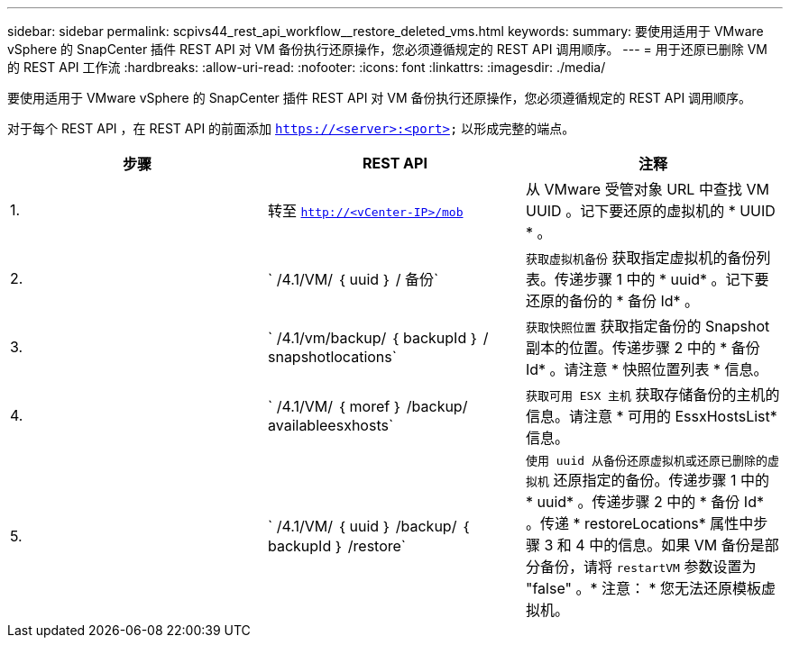 ---
sidebar: sidebar 
permalink: scpivs44_rest_api_workflow__restore_deleted_vms.html 
keywords:  
summary: 要使用适用于 VMware vSphere 的 SnapCenter 插件 REST API 对 VM 备份执行还原操作，您必须遵循规定的 REST API 调用顺序。 
---
= 用于还原已删除 VM 的 REST API 工作流
:hardbreaks:
:allow-uri-read: 
:nofooter: 
:icons: font
:linkattrs: 
:imagesdir: ./media/


[role="lead"]
要使用适用于 VMware vSphere 的 SnapCenter 插件 REST API 对 VM 备份执行还原操作，您必须遵循规定的 REST API 调用顺序。

对于每个 REST API ，在 REST API 的前面添加 `https://<server>:<port>` 以形成完整的端点。

|===
| 步骤 | REST API | 注释 


| 1. | 转至 `http://<vCenter-IP>/mob` | 从 VMware 受管对象 URL 中查找 VM UUID 。记下要还原的虚拟机的 * UUID * 。 


| 2. | ` /4.1/VM/ ｛ uuid ｝ / 备份` | `获取虚拟机备份` 获取指定虚拟机的备份列表。传递步骤 1 中的 * uuid* 。记下要还原的备份的 * 备份 Id* 。 


| 3. | ` /4.1/vm/backup/ ｛ backupId ｝ / snapshotlocations` | `获取快照位置` 获取指定备份的 Snapshot 副本的位置。传递步骤 2 中的 * 备份 Id* 。请注意 * 快照位置列表 * 信息。 


| 4. | ` /4.1/VM/ ｛ moref ｝ /backup/ availableesxhosts` | `获取可用 ESX 主机` 获取存储备份的主机的信息。请注意 * 可用的 EssxHostsList* 信息。 


| 5. | ` /4.1/VM/ ｛ uuid ｝ /backup/ ｛ backupId ｝ /restore` | `使用 uuid 从备份还原虚拟机或还原已删除的虚拟机` 还原指定的备份。传递步骤 1 中的 * uuid* 。传递步骤 2 中的 * 备份 Id* 。传递 * restoreLocations* 属性中步骤 3 和 4 中的信息。如果 VM 备份是部分备份，请将 `restartVM` 参数设置为 "false" 。* 注意： * 您无法还原模板虚拟机。 
|===